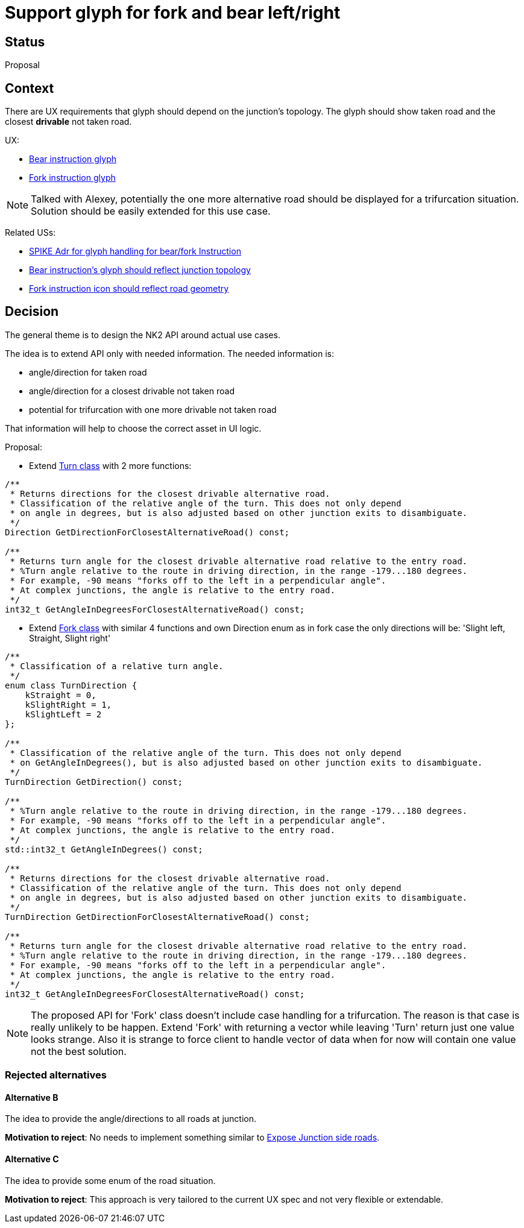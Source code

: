 // Copyright (C) 2022 TomTom NV. All rights reserved.
//
// This software is the proprietary copyright of TomTom NV and its subsidiaries and may be
// used for internal evaluation purposes or commercial use strictly subject to separate
// license agreement between you and TomTom NV. If you are the licensee, you are only permitted
// to use this software in accordance with the terms of your license agreement. If you are
// not the licensee, you are not authorized to use this software in any manner and should
// immediately return or destroy it.

= Support glyph for fork and bear left/right

== Status

Proposal

== Context

There are UX requirements that glyph should depend on the junction's topology.
The glyph should show taken road and the closest *drivable* not taken road.

UX:

* https://confluence.tomtomgroup.com/pages/viewpage.action?pageId=952862760#NIE_011.1Bearleft/right-VariationsofBearInstruction[Bear instruction glyph]
* https://confluence.tomtomgroup.com/display/FlaminGO/NIE_013+-+Motorway+specific+instructions#NIE_013Motorwayspecificinstructions-HowForkGeometryisreflectedinthemanoeuvrearrow[Fork instruction glyph]

NOTE: Talked with Alexey, potentially the one more alternative road should be displayed for a trifurcation situation. Solution should be easily extended for this use case.

Related USs:

* https://jira.tomtomgroup.com/browse/NAV-65257[SPIKE Adr for glyph handling for bear/fork Instruction]
* https://jira.tomtomgroup.com/browse/NAV-70646[Bear instruction's glyph should reflect junction topology]
* https://jira.tomtomgroup.com/browse/NAV-62298[Fork instruction icon should reflect road geometry]


== Decision

The general theme is to design the NK2 API around actual use cases.

The idea is to extend API only with needed information.
The needed information is:

* angle/direction for taken road
* angle/direction for a closest drivable not taken road
* potential for trifurcation with one more drivable not taken road

That information will help to choose the correct asset in UI logic.

Proposal:

* Extend https://bitbucket.tomtomgroup.com/projects/NAVKIT2/repos/nk2-navigation-trip-clientlib/browse/navigation-trip-clientlib/include/tomtom/navkit2/guidance/turn.hpp[Turn class] with 2 more functions:

[source,cpp]
----
/**
 * Returns directions for the closest drivable alternative road.
 * Classification of the relative angle of the turn. This does not only depend
 * on angle in degrees, but is also adjusted based on other junction exits to disambiguate.
 */
Direction GetDirectionForClosestAlternativeRoad() const;

/**
 * Returns turn angle for the closest drivable alternative road relative to the entry road.
 * %Turn angle relative to the route in driving direction, in the range -179...180 degrees.
 * For example, -90 means "forks off to the left in a perpendicular angle".
 * At complex junctions, the angle is relative to the entry road.
 */
int32_t GetAngleInDegreesForClosestAlternativeRoad() const;
----

* Extend https://bitbucket.tomtomgroup.com/projects/NAVKIT2/repos/nk2-navigation-trip-clientlib/browse/navigation-trip-clientlib/include/tomtom/navkit2/guidance/fork.hpp[Fork class] with similar 4 functions and own Direction enum as in fork case the only directions will be: 'Slight left, Straight, Slight right'

[source,cpp]
----
/**
 * Classification of a relative turn angle.
 */
enum class TurnDirection {
    kStraight = 0,
    kSlightRight = 1,
    kSlightLeft = 2
};

/**
 * Classification of the relative angle of the turn. This does not only depend
 * on GetAngleInDegrees(), but is also adjusted based on other junction exits to disambiguate.
 */
TurnDirection GetDirection() const;

/**
 * %Turn angle relative to the route in driving direction, in the range -179...180 degrees.
 * For example, -90 means "forks off to the left in a perpendicular angle".
 * At complex junctions, the angle is relative to the entry road.
 */
std::int32_t GetAngleInDegrees() const;

/**
 * Returns directions for the closest drivable alternative road.
 * Classification of the relative angle of the turn. This does not only depend
 * on angle in degrees, but is also adjusted based on other junction exits to disambiguate.
 */
TurnDirection GetDirectionForClosestAlternativeRoad() const;

/**
 * Returns turn angle for the closest drivable alternative road relative to the entry road.
 * %Turn angle relative to the route in driving direction, in the range -179...180 degrees.
 * For example, -90 means "forks off to the left in a perpendicular angle".
 * At complex junctions, the angle is relative to the entry road.
 */
int32_t GetAngleInDegreesForClosestAlternativeRoad() const;
----

NOTE: The proposed API for 'Fork' class doesn't include case handling for a trifurcation. The reason is that case is really unlikely to be happen. Extend 'Fork' with returning a vector while leaving 'Turn' return just one value looks strange. Also it is strange to force client to handle vector of data when for now will contain one value not the best solution.

=== Rejected alternatives

==== Alternative B
The idea to provide the angle/directions to all roads at junction.

*Motivation to reject*: No needs to implement something similar to https://jira.tomtomgroup.com/browse/NAV-29014[Expose Junction side roads].

==== Alternative C
The idea to provide some enum of the road situation.

*Motivation to reject*: This approach is very tailored to the current UX spec and not very flexible or extendable.
